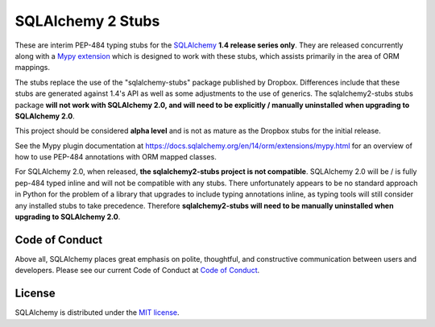 ===================
SQLAlchemy 2 Stubs
===================

These are interim PEP-484 typing stubs for the
`SQLAlchemy <https://www.sqlalchemy.org>`_ **1.4 release series only**. They
are released concurrently along with a
`Mypy extension <https://docs.sqlalchemy.org/en/14/orm/extensions/mypy.html>`_
which is designed to work with these stubs, which assists primarily in the area
of ORM mappings.

The stubs replace the use of the "sqlalchemy-stubs" package published by
Dropbox. Differences include that these stubs are generated against 1.4's API
as well as some adjustments to the use of generics. The sqlalchemy2-stubs stubs
package **will not work with SQLAlchemy 2.0, and will need to be explicitly /
manually uninstalled when upgrading to SQLAlchemy 2.0**.

This project should be considered **alpha level** and is not as mature
as the Dropbox stubs for the initial release.

See the Mypy plugin documentation at https://docs.sqlalchemy.org/en/14/orm/extensions/mypy.html
for an overview of how to use PEP-484 annotations with ORM mapped classes.

For SQLAlchemy 2.0, when released, **the sqlalchemy2-stubs project is not
compatible**.  SQLAlchemy 2.0 will be / is fully pep-484 typed inline and
will not be compatible with any stubs.  There unfortunately appears to be no
standard approach in Python for the problem of a library that upgrades to
include typing annotations inline, as typing tools will still consider
any installed stubs to take precedence.  Therefore **sqlalchemy2-stubs
will need to be manually uninstalled when upgrading to SQLAlchemy 2.0**.


Code of Conduct
---------------

Above all, SQLAlchemy places great emphasis on polite, thoughtful, and
constructive communication between users and developers.
Please see our current Code of Conduct at
`Code of Conduct <http://www.sqlalchemy.org/codeofconduct.html>`_.

License
-------

SQLAlchemy is distributed under the `MIT license
<http://www.opensource.org/licenses/mit-license.php>`_.

